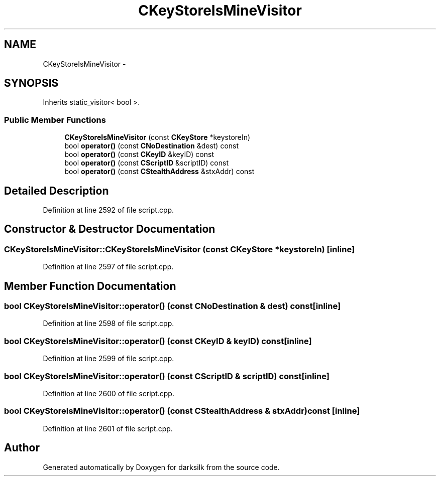 .TH "CKeyStoreIsMineVisitor" 3 "Wed Feb 10 2016" "Version 1.0.0.0" "darksilk" \" -*- nroff -*-
.ad l
.nh
.SH NAME
CKeyStoreIsMineVisitor \- 
.SH SYNOPSIS
.br
.PP
.PP
Inherits static_visitor< bool >\&.
.SS "Public Member Functions"

.in +1c
.ti -1c
.RI "\fBCKeyStoreIsMineVisitor\fP (const \fBCKeyStore\fP *keystoreIn)"
.br
.ti -1c
.RI "bool \fBoperator()\fP (const \fBCNoDestination\fP &dest) const "
.br
.ti -1c
.RI "bool \fBoperator()\fP (const \fBCKeyID\fP &keyID) const "
.br
.ti -1c
.RI "bool \fBoperator()\fP (const \fBCScriptID\fP &scriptID) const "
.br
.ti -1c
.RI "bool \fBoperator()\fP (const \fBCStealthAddress\fP &stxAddr) const "
.br
.in -1c
.SH "Detailed Description"
.PP 
Definition at line 2592 of file script\&.cpp\&.
.SH "Constructor & Destructor Documentation"
.PP 
.SS "CKeyStoreIsMineVisitor::CKeyStoreIsMineVisitor (const \fBCKeyStore\fP * keystoreIn)\fC [inline]\fP"

.PP
Definition at line 2597 of file script\&.cpp\&.
.SH "Member Function Documentation"
.PP 
.SS "bool CKeyStoreIsMineVisitor::operator() (const \fBCNoDestination\fP & dest) const\fC [inline]\fP"

.PP
Definition at line 2598 of file script\&.cpp\&.
.SS "bool CKeyStoreIsMineVisitor::operator() (const \fBCKeyID\fP & keyID) const\fC [inline]\fP"

.PP
Definition at line 2599 of file script\&.cpp\&.
.SS "bool CKeyStoreIsMineVisitor::operator() (const \fBCScriptID\fP & scriptID) const\fC [inline]\fP"

.PP
Definition at line 2600 of file script\&.cpp\&.
.SS "bool CKeyStoreIsMineVisitor::operator() (const \fBCStealthAddress\fP & stxAddr) const\fC [inline]\fP"

.PP
Definition at line 2601 of file script\&.cpp\&.

.SH "Author"
.PP 
Generated automatically by Doxygen for darksilk from the source code\&.
